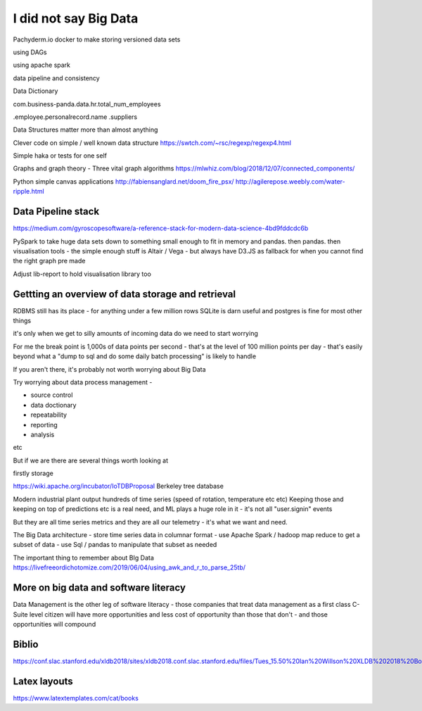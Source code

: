 I did not say Big Data
=======================

Pachyderm.io
docker to make storing versioned data sets

using DAGs 

using apache spark

data pipeline and consistency

Data Dictionary

com.business-panda.data.hr.total_num_employees

.employee.personalrecord.name
.suppliers


Data Structures matter more than almost anything

Clever code on simple / well known data structure 
https://swtch.com/~rsc/regexp/regexp4.html


Simple haka or tests for one self

Graphs and graph theory
- Three vital graph algorithms
https://mlwhiz.com/blog/2018/12/07/connected_components/


Python simple canvas applications
http://fabiensanglard.net/doom_fire_psx/
http://agilerepose.weebly.com/water-ripple.html


Data Pipeline stack
-------------------

https://medium.com/gyroscopesoftware/a-reference-stack-for-modern-data-science-4bd9fddcdc6b

PySpark to take huge data sets down to something small enough to fit in memory and pandas.  then pandas.  then visualisation tools - the simple enough stuff is Altair / Vega - but always have D3.JS as fallback for when you cannot find the right graph pre made

Adjust lib-report to hold visualisation library too


Gettting an overview of data storage and retrieval
---------------------------------------------------


RDBMS still has its place - for anything under a few million rows SQLite is darn useful and postgres is fine for most other things


it's only when we get to silly amounts of incoming data do we need to start worrying

For me the break point is 1,000s of data points per second - that's at the level of 100 million points per day - that's easily beyond what a "dump to sql and do some daily batch processing" is likely to handle

If you aren't there, it's probably not worth worrying about Big Data

Try worrying about data process management - 

- source control
- data doctionary
- repeatability
- reporting
- analysis

etc

But if we are there are several things worth looking at 

firstly storage

https://wiki.apache.org/incubator/IoTDBProposal
Berkeley tree database

Modern industrial plant output hundreds of time series (speed of rotation, temperature etc etc)
Keeping those and keeping on top of predictions etc is a real need, and ML plays a huge role in it - it's not all "user.signin" events

But they are all time series metrics and they are all our telemetry - it's what we want and need.

The Big Data architecture
- store time series data in columnar format
- use Apache Spark / hadoop map reduce to get a subset of data 
- use Sql / pandas to manipulate that subset as needed

The important thing to remember about BIg Data
https://livefreeordichotomize.com/2019/06/04/using_awk_and_r_to_parse_25tb/


More on big data and software literacy
--------------------------------------

Data Management is the other leg of software literacy - those companies that treat data management as a first class C-Suite level citizen will have more opportunities and less cost of opportunity than those that don't - and those opportunities will compound




Biblio
------
https://conf.slac.stanford.edu/xldb2018/sites/xldb2018.conf.slac.stanford.edu/files/Tues_15.50%20Ian%20Willson%20XLDB%202018%20Boeing%20IOT.pdf


Latex layouts
-------------
https://www.latextemplates.com/cat/books

